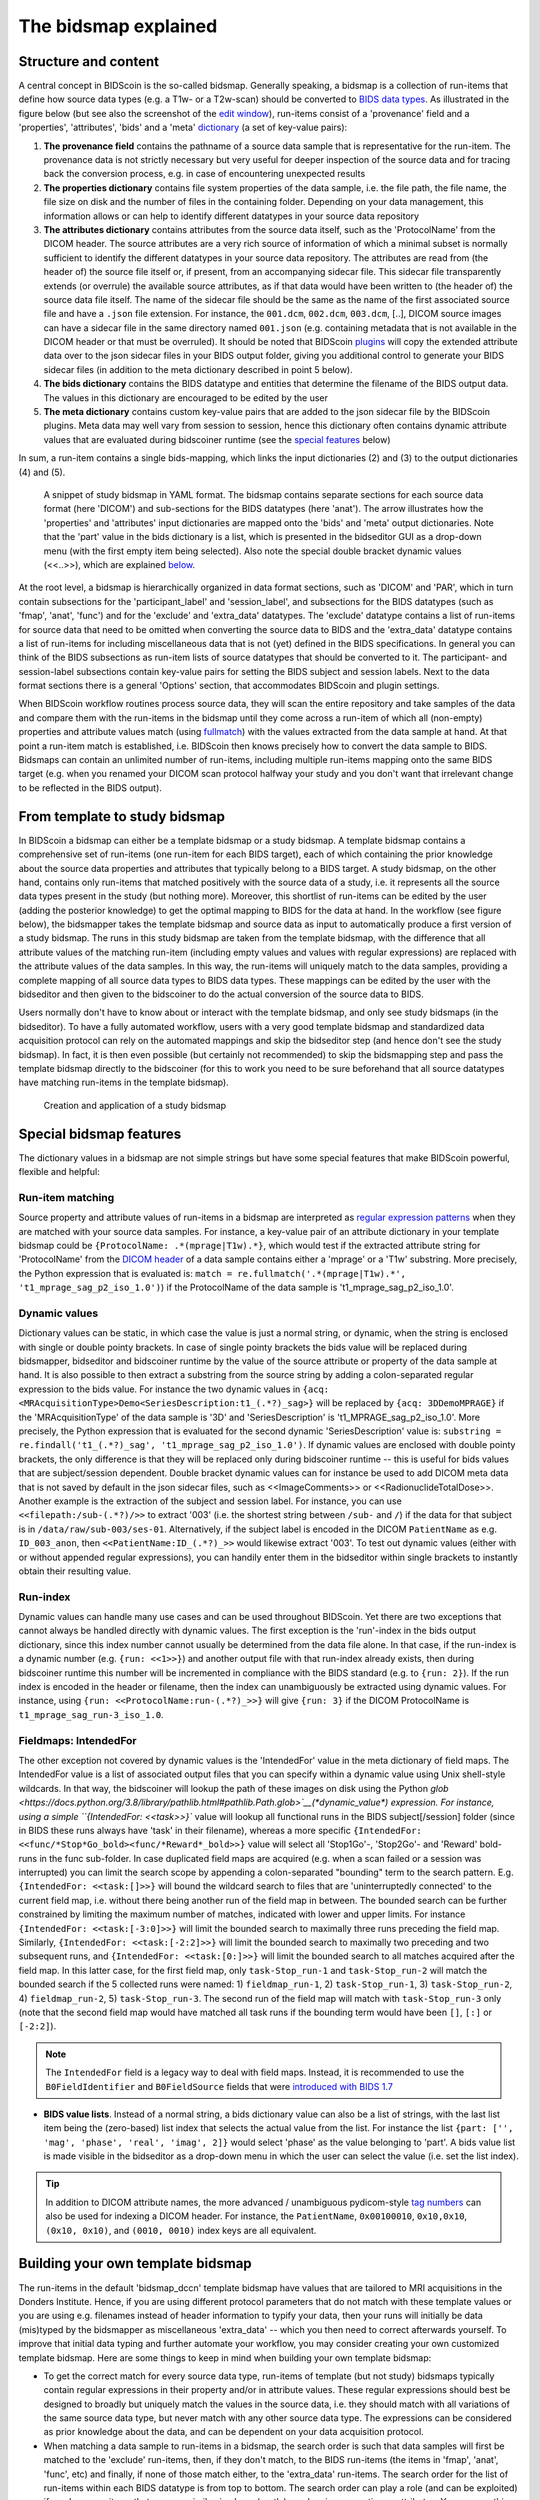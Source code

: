 The bidsmap explained
=====================

Structure and content
---------------------

A central concept in BIDScoin is the so-called bidsmap. Generally speaking, a bidsmap is a collection of run-items that define how source data types (e.g. a T1w- or a T2w-scan) should be converted to `BIDS data types <https://bids-specification.readthedocs.io/en/stable/02-common-principles.html#definitions>`__. As illustrated in the figure below (but see also the screenshot of the `edit window <screenshots.html>`__), run-items consist of a 'provenance' field and a 'properties', 'attributes', 'bids' and a 'meta' `dictionary <https://en.wikipedia.org/wiki/Associative_array>`__ (a set of key-value pairs):

1. **The provenance field** contains the pathname of a source data sample that is representative for the run-item. The provenance data is not strictly necessary but very useful for deeper inspection of the source data and for tracing back the conversion process, e.g. in case of encountering unexpected results
2. **The properties dictionary** contains file system properties of the data sample, i.e. the file path, the file name, the file size on disk and the number of files in the containing folder. Depending on your data management, this information allows or can help to identify different datatypes in your source data repository
3. **The attributes dictionary** contains attributes from the source data itself, such as the 'ProtocolName' from the DICOM header. The source attributes are a very rich source of information of which a minimal subset is normally sufficient to identify the different datatypes in your source data repository. The attributes are read from (the header of) the source file itself or, if present, from an accompanying sidecar file. This sidecar file transparently extends (or overrule) the available source attributes, as if that data would have been written to (the header of) the source data file itself. The name of the sidecar file should be the same as the name of the first associated source file and have a ``.json`` file extension. For instance, the ``001.dcm``, ``002.dcm``, ``003.dcm``, [..], DICOM source images can have a sidecar file in the same directory named ``001.json`` (e.g. containing metadata that is not available in the DICOM header or that must be overruled). It should be noted that BIDScoin `plugins <plugins.html>`__ will copy the extended attribute data over to the json sidecar files in your BIDS output folder, giving you additional control to generate your BIDS sidecar files (in addition to the meta dictionary described in point 5 below).
4. **The bids dictionary** contains the BIDS datatype and entities that determine the filename of the BIDS output data. The values in this dictionary are encouraged to be edited by the user
5. **The meta dictionary** contains custom key-value pairs that are added to the json sidecar file by the BIDScoin plugins. Meta data may well vary from session to session, hence this dictionary often contains dynamic attribute values that are evaluated during bidscoiner runtime (see the `special features <#special-bidsmap-features>`__ below)

In sum, a run-item contains a single bids-mapping, which links the input dictionaries (2) and (3) to the output dictionaries (4) and (5).

.. figure:: ./_static/bidsmap_sample.png

   A snippet of study bidsmap in YAML format. The bidsmap contains separate sections for each source data format (here 'DICOM') and sub-sections for the BIDS datatypes (here 'anat'). The arrow illustrates how the 'properties' and 'attributes' input dictionaries are mapped onto the 'bids' and 'meta' output dictionaries. Note that the 'part' value in the bids dictionary is a list, which is presented in the bidseditor GUI as a drop-down menu (with the first empty item being selected). Also note the special double bracket dynamic values (<<..>>), which are explained `below <#special-bidsmap-features>`__.

At the root level, a bidsmap is hierarchically organized in data format sections, such as 'DICOM' and 'PAR', which in turn contain subsections for the 'participant_label' and 'session_label', and subsections for the BIDS datatypes (such as 'fmap', 'anat', 'func') and for the 'exclude' and 'extra_data' datatypes. The 'exclude' datatype contains a list of run-items for source data that need to be omitted when converting the source data to BIDS and the 'extra_data' datatype contains a list of run-items for including miscellaneous data that is not (yet) defined in the BIDS specifications. In general you can think of the BIDS subsections as run-item lists of source datatypes that should be converted to it.
The participant- and session-label subsections contain key-value pairs for setting the BIDS subject and session labels. Next to the data format sections there is a general 'Options' section, that accommodates BIDScoin and plugin settings.

When BIDScoin workflow routines process source data, they will scan the entire repository and take samples of the data and compare them with the run-items in the bidsmap until they come across a run-item of which all (non-empty) properties and attribute values match (using `fullmatch <https://docs.python.org/3/library/re.html>`__) with the values extracted from the data sample at hand. At that point a run-item match is established, i.e. BIDScoin then knows precisely how to convert the data sample to BIDS. Bidsmaps can contain an unlimited number of run-items, including multiple run-items mapping onto the same BIDS target (e.g. when you renamed your DICOM scan protocol halfway your study and you don't want that irrelevant change to be reflected in the BIDS output).

From template to study bidsmap
------------------------------

In BIDScoin a bidsmap can either be a template bidsmap or a study bidsmap. A template bidsmap contains a comprehensive set of run-items (one run-item for each BIDS target), each of which containing the prior knowledge about the source data properties and attributes that typically belong to a BIDS target. A study bidsmap, on the other hand, contains only run-items that matched positively with the source data of a study, i.e. it represents all the source data types present in the study (but nothing more). Moreover, this shortlist of run-items can be edited by the user (adding the posterior knowledge) to get the optimal mapping to BIDS for the data at hand. In the workflow (see figure below), the bidsmapper takes the template bidsmap and source data as input to automatically produce a first version of a study bidsmap. The runs in this study bidsmap are taken from the template bidsmap, with the difference that all attribute values of the matching run-item (including empty values and values with regular expressions) are replaced with the attribute values of the data samples. In this way, the run-items will uniquely match to the data samples, providing a complete mapping of all source data types to BIDS data types. These mappings can be edited by the user with the bidseditor and then given to the bidscoiner to do the actual conversion of the source data to BIDS.

Users normally don't have to know about or interact with the template bidsmap, and only see study bidsmaps (in the bidseditor). To have a fully automated workflow, users with a very good template bidsmap and standardized data acquisition protocol can rely on the automated mappings and skip the bidseditor step (and hence don't see the study bidsmap). In fact, it is then even possible (but certainly not recommended) to skip the bidsmapping step and pass the template bidsmap directly to the bidscoiner (for this to work you need to be sure beforehand that all source datatypes have matching run-items in the template bidsmap).

.. figure:: ./_static/bidsmap_flow.png

   Creation and application of a study bidsmap

Special bidsmap features
------------------------

The dictionary values in a bidsmap are not simple strings but have some special features that make BIDScoin powerful, flexible and helpful:

Run-item matching
^^^^^^^^^^^^^^^^^
Source property and attribute values of run-items in a bidsmap are interpreted as `regular expression patterns <https://docs.python.org/3/library/re.html>`__ when they are matched with your source data samples. For instance, a key-value pair of an attribute dictionary in your template bidsmap could be ``{ProtocolName: .*(mprage|T1w).*}``, which would test if the extracted attribute string for 'ProtocolName' from the `DICOM header <https://www.dicomstandard.org>`__ of a data sample contains either a 'mprage' or a 'T1w' substring. More precisely, the Python expression that is evaluated is: ``match = re.fullmatch('.*(mprage|T1w).*', 't1_mprage_sag_p2_iso_1.0')``) if the ProtocolName of the data sample is 't1_mprage_sag_p2_iso_1.0'.

Dynamic values
^^^^^^^^^^^^^^
Dictionary values can be static, in which case the value is just a normal string, or dynamic, when the string is enclosed with single or double pointy brackets. In case of single pointy brackets the bids value will be replaced during bidsmapper, bidseditor and bidscoiner runtime by the value of the source attribute or property of the data sample at hand. It is also possible to then extract a substring from the source string by adding a colon-separated regular expression to the bids value. For instance the two dynamic values in ``{acq: <MRAcquisitionType>Demo<SeriesDescription:t1_(.*?)_sag>}`` will be replaced by ``{acq: 3DDemoMPRAGE}`` if the 'MRAcquisitionType' of the data sample is '3D' and 'SeriesDescription' is 't1_MPRAGE_sag_p2_iso_1.0'. More precisely, the Python expression that is evaluated for the second  dynamic 'SeriesDescription' value is: ``substring = re.findall('t1_(.*?)_sag', 't1_mprage_sag_p2_iso_1.0')``. If dynamic values are enclosed with double pointy brackets, the only difference is that they will be replaced only during bidscoiner runtime -- this is useful for bids values that are subject/session dependent. Double bracket dynamic values can for instance be used to add DICOM meta data that is not saved by default in the json sidecar files, such as <<ImageComments>> or <<RadionuclideTotalDose>>. Another example is the extraction of the subject and session label. For instance, you can use ``<<filepath:/sub-(.*?)/>>`` to extract '003' (i.e. the shortest string between ``/sub-`` and ``/``) if the data for that subject is in ``/data/raw/sub-003/ses-01``. Alternatively, if the subject label is encoded in the DICOM ``PatientName`` as e.g. ``ID_003_anon``, then ``<<PatientName:ID_(.*?)_>>`` would likewise extract '003'. To test out dynamic values (either with or without appended regular expressions), you can handily enter them in the bidseditor within single brackets to instantly obtain their resulting value.

Run-index
^^^^^^^^^
Dynamic values can handle many use cases and can be used throughout BIDScoin. Yet there are two exceptions that cannot always be handled directly with dynamic values. The first exception is the 'run'-index in the bids output dictionary, since this index number cannot usually be determined from the data file alone. In that case, if the run-index is a dynamic number (e.g. ``{run: <<1>>}``) and another output file with that run-index already exists, then during bidscoiner runtime this number will be incremented in compliance with the BIDS standard (e.g. to ``{run: 2}``). If the run index is encoded in the header or filename, then the index can unambiguously be extracted using dynamic values. For instance, using ``{run: <<ProtocolName:run-(.*?)_>>}`` will give ``{run: 3}`` if the DICOM ProtocolName is ``t1_mprage_sag_run-3_iso_1.0``.

Fieldmaps: IntendedFor
^^^^^^^^^^^^^^^^^^^^^^
The other exception not covered by dynamic values is the 'IntendedFor' value in the meta dictionary of field maps. The IntendedFor value is a list of associated output files that you can specify within a dynamic value using Unix shell-style wildcards. In that way, the bidscoiner will lookup the path of these images on disk using the Python `glob <https://docs.python.org/3.8/library/pathlib.html#pathlib.Path.glob>`__(\*dynamic_value\*) expression. For instance, using a simple ``{IntendedFor: <<task>>}`` value will lookup all functional runs in the BIDS subject[/session] folder (since in BIDS these runs always have 'task' in their filename), whereas a more specific ``{IntendedFor: <<func/*Stop*Go_bold><func/*Reward*_bold>>}`` value will select all 'Stop1Go'-, 'Stop2Go'- and 'Reward' bold-runs in the func sub-folder. In case duplicated field maps are acquired (e.g. when a scan failed or a session was interrupted) you can limit the search scope by appending a colon-separated "bounding" term to the search pattern. E.g. ``{IntendedFor: <<task:[]>>}`` will bound the wildcard search to files that are 'uninterruptedly connected' to the current field map, i.e. without there being another run of the field map in between. The bounded search can be further constrained by limiting the maximum number of matches, indicated with lower and upper limits. For instance ``{IntendedFor: <<task:[-3:0]>>}`` will limit the bounded search to maximally three runs preceding the field map. Similarly, ``{IntendedFor: <<task:[-2:2]>>}`` will limit the bounded search to maximally two preceding and two subsequent runs, and ``{IntendedFor: <<task:[0:]>>}`` will limit the bounded search to all matches acquired after the field map. In this latter case, for the first field map, only ``task-Stop_run-1`` and ``task-Stop_run-2`` will match the bounded search if the 5 collected runs were named: 1) ``fieldmap_run-1``, 2) ``task-Stop_run-1``, 3) ``task-Stop_run-2``, 4) ``fieldmap_run-2``, 5) ``task-Stop_run-3``. The second run of the field map will match with ``task-Stop_run-3`` only (note that the second field map would have matched all task runs if the bounding term would have been ``[]``, ``[:]`` or ``[-2:2]``).

.. note::

   The ``IntendedFor`` field is a legacy way to deal with field maps. Instead, it is recommended to use the ``B0FieldIdentifier`` and ``B0FieldSource`` fields that were `introduced with BIDS 1.7 <https://bids-specification.readthedocs.io/en/stable/04-modality-specific-files/01-magnetic-resonance-imaging-data.html#using-b0fieldidentifier-metadata>`__

* **BIDS value lists**. Instead of a normal string, a bids dictionary value can also be a list of strings, with the last list item being the (zero-based) list index that selects the actual value from the list. For instance the list ``{part: ['', 'mag', 'phase', 'real', 'imag', 2]}`` would select 'phase' as the value belonging to 'part'. A bids value list is made visible in the bidseditor as a drop-down menu in which the user can select the value (i.e. set the list index).

.. tip::

   In addition to DICOM attribute names, the more advanced / unambiguous pydicom-style `tag numbers <https://pydicom.github.io/pydicom/stable/old/base_element.html#tag>`__ can also be used for indexing a DICOM header. For instance, the ``PatientName``, ``0x00100010``, ``0x10,0x10``, ``(0x10, 0x10)``, and ``(0010, 0010)`` index keys are all equivalent.

Building your own template bidsmap
----------------------------------

The run-items in the default 'bidsmap_dccn' template bidsmap have values that are tailored to MRI acquisitions in the Donders Institute. Hence, if you are using different protocol parameters that do not match with these template values or you are using e.g. filenames instead of header information to typify your data, then your runs will initially be data (mis)typed by the bidsmapper as miscellaneous 'extra_data' -- which you then need to correct afterwards yourself. To improve that initial data typing and further automate your workflow, you may consider creating your own customized template bidsmap. Here are some things to keep in mind when building your own template bidsmap:

- To get the correct match for every source data type, run-items of template (but not study) bidsmaps typically contain regular expressions in their property and/or in attribute values. These regular expressions should best be designed to broadly but uniquely match the values in the source data, i.e. they should match with all variations of the same source data type, but never match with any other source data type. The expressions can be considered as prior knowledge about the data, and can be dependent on your data acquisition protocol.

- When matching a data sample to run-items in a bidsmap, the search order is such that data samples will first be matched to the 'exclude' run-items, then, if they don't match, to the BIDS run-items (the items in 'fmap', 'anat', 'func', etc) and finally, if none of those match either, to the 'extra_data' run-items. The search order for the list of run-items within each BIDS datatype is from top to bottom. The search order can play a role (and can be exploited) if you have run-items that are very similar, i.e. have (partly) overlapping properties or attributes. You can use this to your advantage by placing certain run-items before others. For instance, if you are adding run-items for multi-band EPI pulse sequences, you may want to put your 'SBREF' run-item before your 'MB' run-item and put a minor extra property and/or attribute that is unique to the additionally acquired single-band reference image. So if the SeriesDescription is "task_fMRI" for the MB sequence and "task_fMRISBREF" for the SBREF sequence, then you can have ``{SeriesDescription: .*fMRI.*}`` for the MB run-item while narrowing down the matching pattern of the SBREF to ``{SeriesDescription: .*fMRISBREF.*}``. MB data samples will not match the latter pattern but will match with the MB run-item. SBREF samples will match with both run-items, but only the SBREF run-item will be copied over to the study bidsmap because it is encountered before the MB run-item (BIDScoin stops searching the bidsmap if it finds a match).

- In your template bidsmap you can populate your run-items with any set of ``properties`` and/or ``attributes``. For instance if in your centre you are using the "PerformedProcedureStepDescription" DICOM attribute instead of "SeriesDescription" to store your metadata then you can (probably should) include that attribute to get more successful matches for your run-items. What you should **not** include there are properties or attributes that vary between repeats of the same acquisition, e.g. the DICOM 'AcquisitionTime' attribute (that makes every data sample unique and will hence give you a very long list of mostly redundant run-items in your study bidsmap). It is however perfectly fine to use such varying properties or attributes in dynamic values of the ``bids`` and ``meta`` run-item dictionaries (see below).

- Single dynamic brackets containing source properties or attributes can be used in the bids and meta dictionary, to have them show up in the bidseditor as pre-filled proposals for BIDS labels and/or sidecar meta data values. For instance, if you put ``{ContrastName: <ContrastAgent>}`` in a meta-dictionary in your template bidsmap, it will show up in the bidseditor GUI as ``{ContrastName: PureGadolinium}``. Double dynamic brackets can also be used, but these remain unevaluated until bidscoiner runtime. Double brackets are therefore only needed when the property or attribute value varies from subject to subject (such as "<<Age>>") or from acquisition to acquisition (such as "<<InjectedMass>>").

- Finally, it is a good practice for the first run-item in each BIDS datatype section of your template bidsmap to have all empty `properties` and `attributes` values. The benefit of this is that you can dereference ('copy') it in other run-items (see the editing section below), and in this way improve your consistency and reduce the maintenance burden of keeping your template bidsmap up-to-date. The first run-item is also the item that is selected when a user manually sets the run-item to this BIDS datatype in the bidseditor GUI.

.. tip::
   - Make a copy of the DCCN template (``[path_to_bidscoin]/heuristics/bidsmap_dccn.yaml``) as a starting point for your own template bidsmap, and adapt it to your needs.
   - The power of regular expressions is nearly unlimited, you can e.g. use `negative look aheads <https://docs.python.org/3/howto/regex.html#lookahead-assertions>`__ to **not** match (exclude) certain strings
   - When creating new run-items, make sure to adhere to the YAML format and to the definitions in the BIDS schema files (``[path_to_bidscoin]/bidscoin/schema/datatypes``). You can test your YAML syntax using an online `YAML-validator <https://www.yamllint.com>`__ and your compliance with the BIDS standard with ``bidscoin -t your_template_bidsmap``. If all seems well you can install it using ``bidscoin -i your_template_bidsmap``.

Editing the template bidsmap
^^^^^^^^^^^^^^^^^^^^^^^^^^^^

1. **Using the bidseditor**. While this is certainly not recommended for most use cases (as it may break), the easiest (quick and dirty) way to create a bidsmap template is to use the bidseditor GUI. If you have a run item in your study bidsmap that you would like to be automatically mapped in other / future studies you can simply append that run to any template bidsmap by using the [Export] button in the GUI (see screenshot below). However, as explained above, before you do that you should always clear the attribute values (e.g. 'EchoTime') that vary across repeats of the same or similar acquisitions. If you want to make the run-item more generic, note that you can still use regular expressions as ``properties`` and ``attributes`` matching patterns. Instead of exporting to a template bidsmap, you can also open (and edit) the template bidsmap itself with the bidseditor. An important limitation of exporting run items is that they are appended to a bidsmap template, meaning that they are last in line (for that datatype) when the bidsmapper searches for a matching run-item. Another limitation is that with the GUI you cannot make use of YAML anchors and references, giving you a less clearly formatted bidsmap that is harder to maintain. Both limitations are overcome when directly editing the template bidsmap yourself using a text editor.

2. **Using a text editor**. The advised way to create or modify template bidsmaps is to use a text editor and edit the raw bidsmap data directly. The bidsmap data is stored in `YAML <http://yaml.org/>`__ format, so you do have to have some basic understanding of this data-serialization language. As can be seen from the template snippet below, YAML format is quite human-friendly and human-readable, but there are a few things you should be aware of, most notably the use of `anchors and aliases <https://blog.daemonl.com/2016/02/yaml.html>`__. The dccn template bidsmap uses anchors in the first run-item of a BIDS datatype, and aliases in the others (to dereference the content of the anchors). And because all values of the ``properties`` and ``attributes`` dictionary are empty, in the other run-items all you have to declare are the (non-empty) key-value pairs that you want to use for matching your source data types.

.. code-block:: yaml

   anat:       # ----------------------- All anatomical runs --------------------

   - provenance:                    # The fullpath name of the DICOM file from which the attributes are read. Serves also as a look-up key to find a run in the bidsmap
     properties: &fileattr          # This is an optional (stub) entry of filesystem matching (could be added to any run-item)
       filepath:                    # File folder, e.g. ".*Parkinson.*" or ".*(phantom|bottle).*"
       filename:                    # File name, e.g. ".*fmap.*" or ".*(fmap|field.?map|B0.?map).*"
       filesize:                    # File size, e.g. "2[4-6]\d MB" for matching files between 240-269 MB
       nrfiles:                     # Number of files in the folder that match the above criteria, e.g. "5/d/d" for matching a number between 500-599
     attributes: &anat_dicomattr    # An empty / non-matching "reference" dictionary that can be derefenced in other run-items of this data type
       Modality:
       ProtocolName:
       SeriesDescription:
       ImageType:
       SequenceName:
       SequenceVariant:
       ScanningSequence:
       MRAcquisitionType:
       SliceThickness:
       FlipAngle:
       EchoNumbers:
       EchoTime:
       RepetitionTime:
       InPlanePhaseEncodingDirection:
     bids: &anat_dicoment_nonparametric  # See: schema/datatypes/anat.yaml
       acq: <SeriesDescription>     # This will be expanded by the bidsmapper (so the user can edit it in the bidseditor)
       ce:
       rec:
       run: <<1>>                   # This will be updated dynamically during bidscoiner runtime (as it depends on the already existing files)
       part: ['', 'mag', 'phase', 'real', 'imag', 0]    # This BIDS value list will be shown as a dropdown menu in the bidseditor with the first (empty) item selected (as indicated by the last item, i.e. 0)
       suffix: T1w
     meta:                          # This is an optional entry for meta-data that will be appended to the json sidecar files produced by dcm2niix

   - provenance:
     properties:
       <<: *fileattr
       nrfiles: [1-3]/d/d           # Number of files in the folder that match the above criteria, e.g. "5/d/d" for matching a number between 500-599
     attributes:
       <<: *anat_dicomattr
       ProtocolName: '(?i).*(MPRAGE|T1w).*'
       MRAcquisitionType: '3D'
     bids: *anat_dicoment_nonparametric
     meta:
       Comments: <<ImageComments>>  # This will be expanded dynamically during bidscoiner runtime (as it may vary from session to session)

   - provenance:
     attributes:
       <<: *anat_dicomattr
       ProtocolName: '(?i).*T2w.*'
       SequenceVariant: '[''SK'', ''SP'']'       # NB: Uses a yaml single-quote escape
     bids:
       <<: *anat_dicoment_nonparametric
       suffix: T2w

*Snippet derived from the bidsmap_dccn template, showing a "DICOM" section with a void "anat" run-item and two normal run-items that dereference the first run-item* (e.g. the ``&anatattributes_dicom`` anchor is dereferenced with the ``<<: *anatattributes_dicom`` alias)
